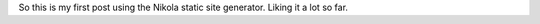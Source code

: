 .. title: My First Post
.. slug: my-first-post
.. date: 2015-05-05 10:37:07 UTC-04:00
.. tags: blog
.. category: general
.. link: 
.. description: My First Post
.. type: text
.. author: Nikita Petrov

So this is my first post using the Nikola static site generator. Liking it 
a lot so far. 
